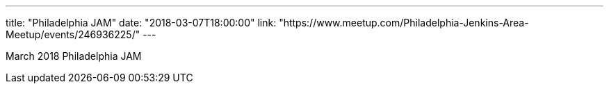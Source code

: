 ---
title: "Philadelphia JAM"
date: "2018-03-07T18:00:00"
link: "https://www.meetup.com/Philadelphia-Jenkins-Area-Meetup/events/246936225/"
---

March 2018 Philadelphia JAM 
